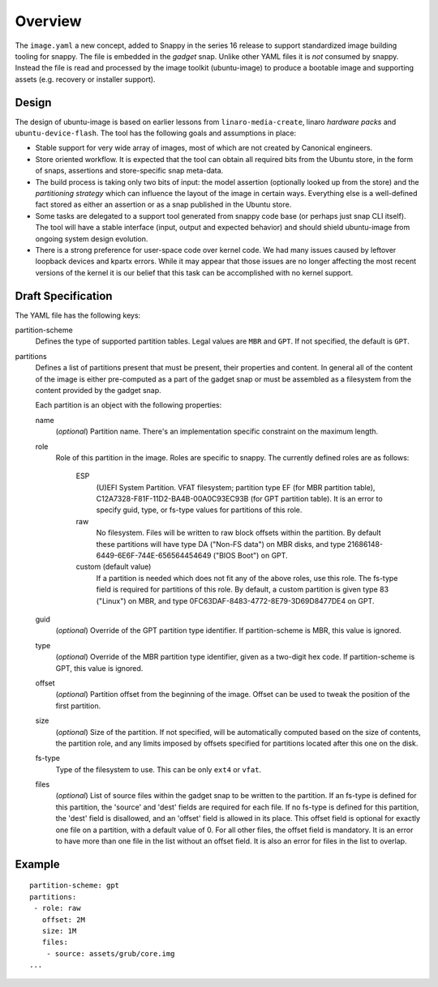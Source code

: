 ==========
 Overview
==========

The ``image.yaml`` a new concept, added to Snappy in the series 16 release to
support standardized image building tooling for snappy.  The file is embedded
in the *gadget* snap. Unlike other YAML files it is *not* consumed by snappy.
Instead the file is read and processed by the image toolkit (ubuntu-image) to
produce a bootable image and supporting assets (e.g. recovery or installer
support).


Design
======

The design of ubuntu-image is based on earlier lessons from
``linaro-media-create``, linaro *hardware packs* and
``ubuntu-device-flash``. The tool has the following goals and assumptions in
place:

- Stable support for very wide array of images, most of which are not created
  by Canonical engineers.
- Store oriented workflow. It is expected that the tool can obtain all required
  bits from the Ubuntu store, in the form of snaps, assertions and
  store-specific snap meta-data.
- The build process is taking only two bits of input: the model assertion
  (optionally looked up from the store) and the *partitioning strategy* which
  can influence the layout of the image in certain ways. Everything else is a
  well-defined fact stored as either an assertion or as a snap published in the
  Ubuntu store.
- Some tasks are delegated to a support tool generated from snappy code base
  (or perhaps just snap CLI itself). The tool will have a stable interface
  (input, output and expected behavior) and should shield ubuntu-image from
  ongoing system design evolution.
- There is a strong preference for user-space code over kernel code. We had
  many issues caused by leftover loopback devices and kpartx errors. While it
  may appear that those issues are no longer affecting the most recent versions
  of the kernel it is our belief that this task can be accomplished with no
  kernel support.


Draft Specification
===================

The YAML file has the following keys:

partition-scheme
    Defines the type of supported partition tables. Legal values are ``MBR``
    and ``GPT``.  If not specified, the default is ``GPT``.

partitions
    Defines a list of partitions present that must be present, their
    properties and content. In general all of the content of the image is
    either pre-computed as a part of the gadget snap or must be assembled as a
    filesystem from the content provided by the gadget snap.

    Each partition is an object with the following properties:

    name
        (*optional*) Partition name. There's an implementation specific
        constraint on the maximum length.
    role
        Role of this partition in the image. Roles are specific to snappy. The
        currently defined roles are as follows:
            ESP
                (U)EFI System Partition.  VFAT filesystem; partition type
                EF (for MBR partition table),
                C12A7328-F81F-11D2-BA4B-00A0C93EC93B (for GPT partition
                table).  It is an error to specify guid, type, or fs-type
                values for partitions of this role.
            raw
                No filesystem.  Files will be written to raw block offsets
                within the partition.
                By default these partitions will have type DA ("Non-FS data")
                on MBR disks, and type 21686148-6449-6E6F-744E-656564454649
                ("BIOS Boot") on GPT.
            custom (default value)
                If a partition is needed which does not fit any of the above
                roles, use this role.  The fs-type field is required for
                partitions of this role.  By default, a custom partition is
                given type 83 ("Linux") on MBR, and type
                0FC63DAF-8483-4772-8E79-3D69D8477DE4 on GPT.
    guid
        (*optional*) Override of the GPT partition type identifier.  If
        partition-scheme is MBR, this value is ignored.
    type
        (*optional*) Override of the MBR partition type identifier, given as a
        two-digit hex code.  If partition-scheme is GPT, this value is
        ignored.
    offset
        (*optional*) Partition offset from the beginning of the image. Offset
        can be used to tweak the position of the first partition.
    size
        (*optional*) Size of the partition.  If not specified, will be
        automatically computed based on the size of contents, the partition
        role, and any limits imposed by offsets specified for partitions
        located after this one on the disk.
    fs-type
        Type of the filesystem to use. This can be only ``ext4`` or ``vfat``.
    files
        (*optional*) List of source files within the gadget snap to be written
        to the partition.  If an fs-type is defined for this partition, the
        'source' and 'dest' fields are required for each file.  If no fs-type
        is defined for this partition, the 'dest' field is disallowed, and an
        'offset' field is allowed in its place.  This offset field is optional
        for exactly one file on a partition, with a default value of 0.  For
        all other files, the offset field is mandatory.  It is an error to
        have more than one file in the list without an offset field.  It is
        also an error for files in the list to overlap.


Example
=======

::

    partition-scheme: gpt
    partitions:
     - role: raw
       offset: 2M
       size: 1M
       files:
        - source: assets/grub/core.img
    ...
